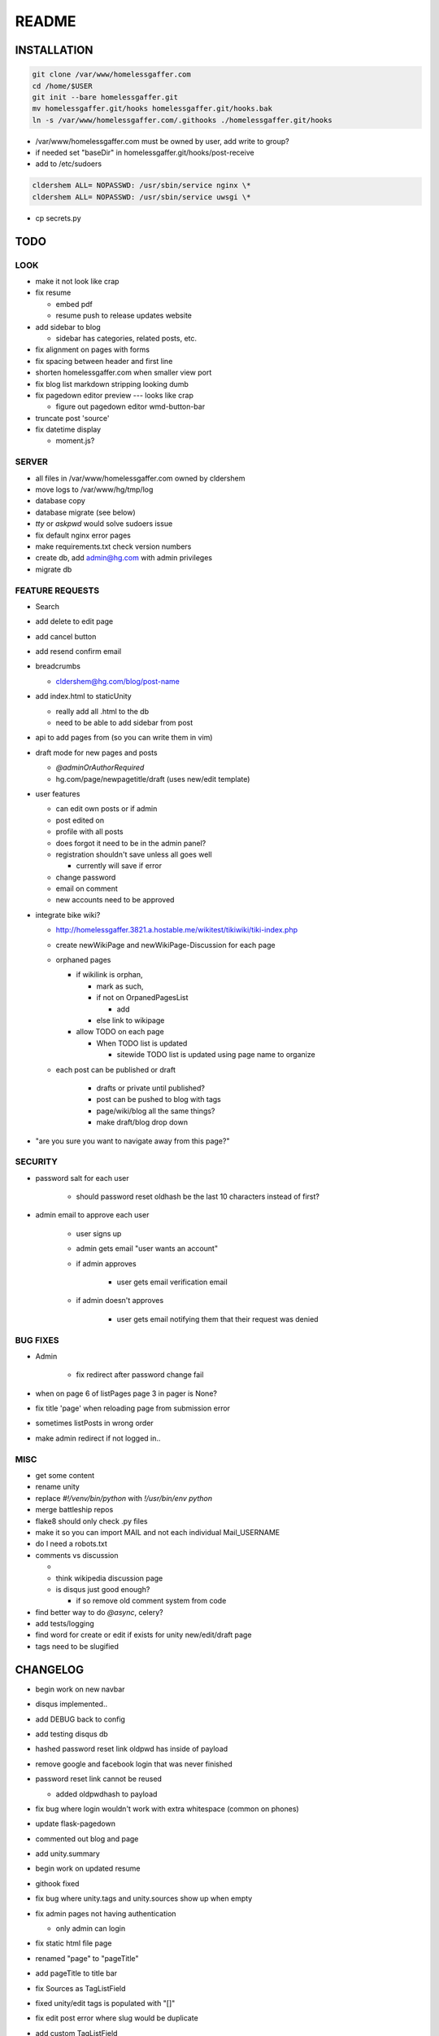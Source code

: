 .. flake8: noqa

======
README
======

INSTALLATION
============
.. code:: sh

    git clone /var/www/homelessgaffer.com
    cd /home/$USER
    git init --bare homelessgaffer.git
    mv homelessgaffer.git/hooks homelessgaffer.git/hooks.bak
    ln -s /var/www/homelessgaffer.com/.githooks ./homelessgaffer.git/hooks

- /var/www/homelessgaffer.com must be owned by user, add write to group?
- if needed set "baseDir" in homelessgaffer.git/hooks/post-receive
- add to /etc/sudoers

.. code::

    cldershem ALL= NOPASSWD: /usr/sbin/service nginx \*
    cldershem ALL= NOPASSWD: /usr/sbin/service uwsgi \*

- cp secrets.py

TODO
====

LOOK
----

- make it not look like crap
- fix resume

  - embed pdf
  - resume push to release updates website

- add sidebar to blog

  - sidebar has categories, related posts, etc.

- fix alignment on pages with forms
- fix spacing between header and first line
- shorten homelessgaffer.com when smaller view port
- fix blog list markdown stripping looking dumb
- fix pagedown editor preview --- looks like crap

  - figure out pagedown editor wmd-button-bar

- truncate post 'source'
- fix datetime display

  - moment.js?

SERVER
------

- all files in /var/www/homelessgaffer.com owned by cldershem
- move logs to /var/www/hg/tmp/log
- database copy
- database migrate (see below)
- `tty` or `askpwd` would solve sudoers issue
- fix default nginx error pages
- make requirements.txt check version numbers
- create db, add admin@hg.com with admin privileges
- migrate db

FEATURE REQUESTS
----------------

- Search
- add delete to edit page
- add cancel button
- add resend confirm email
- breadcrumbs

  - cldershem@hg.com/blog/post-name

- add index.html to staticUnity

  - really add all .html to the db
  - need to be able to add sidebar from post

- api to add pages from (so you can write them in vim)
- draft mode for new pages and posts

  - `@adminOrAuthorRequired`
  - hg.com/page/newpagetitle/draft (uses new/edit template)

- user features

  - can edit own posts or if admin
  - post edited on
  - profile with all posts
  - does forgot it need to be in the admin panel?
  - registration shouldn't save unless all goes well

    - currently will save if error

  - change password
  - email on comment
  - new accounts need to be approved

- integrate bike wiki?

  - http://homelessgaffer.3821.a.hostable.me/wikitest/tikiwiki/tiki-index.php
  - create newWikiPage and newWikiPage-Discussion for each page
  - orphaned pages

    - if wikilink is orphan,

      - mark as such,
      - if not on OrpanedPagesList

        - add
      - else link to wikipage
    - allow TODO on each page

      - When TODO list is updated

        - sitewide TODO list is updated using page name to organize

  - each post can be published or draft

        - drafts or private until published?
        - post can be pushed to blog with tags
        - page/wiki/blog all the same things?
        - make draft/blog drop down

- "are you sure you want to navigate away from this page?"

SECURITY
--------

- password salt for each user

    - should password reset oldhash be the last 10 characters instead of first?

- admin email to approve each user

    - user signs up
    - admin gets email "user wants an account"
    - if admin approves

        - user gets email verification email

    - if admin doesn't approves

        - user gets email notifying them that their request was denied

BUG FIXES
---------

- Admin

    - fix redirect after password change fail

- when on page 6 of listPages page 3 in pager is None?
- fix title 'page' when reloading page from submission error
- sometimes listPosts in wrong order
- make admin redirect if not logged in..

MISC
----

- get some content
- rename unity
- replace `#!/venv/bin/python` with `!/usr/bin/env python`
- merge battleship repos
- flake8 should only check .py files
- make it so you can import MAIL and not each individual Mail_USERNAME
- do I need a robots.txt
- comments vs discussion

  -
  - think wikipedia discussion page
  - is disqus just good enough?

    - if so remove old comment system from code

- find better way to do `@async`, celery?
- add tests/logging
- find word for create or edit if exists for unity new/edit/draft page
- tags need to be slugified

CHANGELOG
=========

- begin work on new navbar
- disqus implemented..
- add DEBUG back to config
- add testing disqus db
- hashed password reset link oldpwd has inside of payload
- remove google and facebook login that was never finished
- password reset link cannot be reused

  - added oldpwdhash to payload

- fix bug where login wouldn't work with extra whitespace (common on phones)
- update flask-pagedown
- commented out blog and page
- add unity.summary
- begin work on updated resume
- githook fixed
- fix bug where unity.tags and unity.sources show up when empty
- fix admin pages not having authentication

  - only admin can login

- fix static html file page
- renamed "page" to "pageTitle"
- add pageTitle to title bar
- fix Sources as TagListField
- fixed unity/edit tags is populated with "[]"
- fix edit post error where slug would be duplicate
- add custom TagListField
- removed ckeditor
- Unity working.
- fixed "if server: debug=False"

    - DEBUG flag now set in app/__init__.py

- sidebar block added to base template
- add markdown support

    - add pagedown editor with preview
    - remove ckeditor from templates
    - add [[wikilink]] support

- made forms into a macro
- disabled user registration until needed
- fixed BASE-DIR in pre hook
- finished user blueprint
- finished blog blueprint
- finished Page Blueprint
- fixed listpages
- Page Blueprint add
- currentPage navButton works again
- added anon-required decorator
- added forgot password
- user confirm email uses token
- user can only login after confirmation
- added confirmation email
- flask-mail is async
- flask-mail setup
- added constants.py
- dateTimeNow deprecated, DATE-TIME-NOW replaces (underscores not hyphens)
- git hook downloads js libraries
- git hook restarts nginx, uwsgi PROPERLY!!!!!!
- rewrote git hooks in python, added flake8
- added githooks to repo and created working symlinks
- githook only runs pip when changes
- added post-receive githook for pip install -r requirements.txt
- added pre-commit githook for pip freeze
- added secrets.py
- added recaptcha
- set up bcrypt
- fixed vim on hg.com
- changed all times to utc
- no page number if only one page
- added pagination on posts
- add https
- flask admin working
